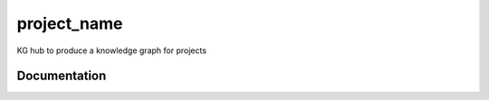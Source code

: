 project_name
=========================================================================================
KG hub to produce a knowledge graph for projects

Documentation
----------------------------------------------


